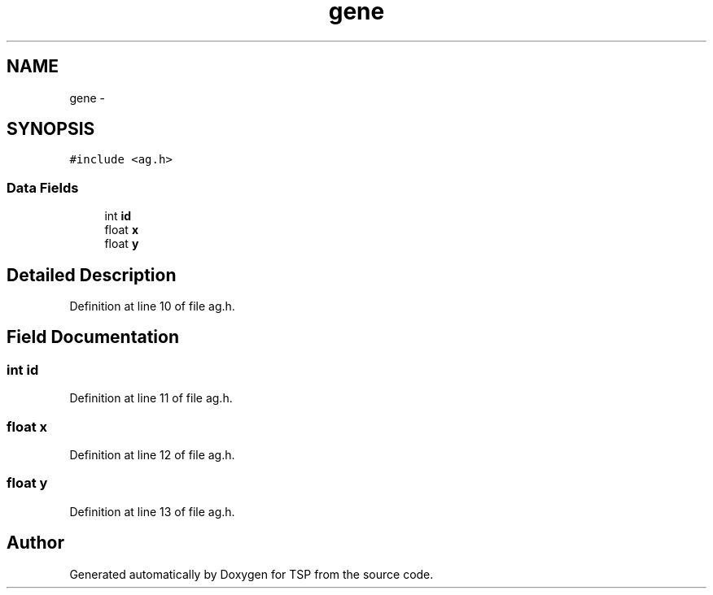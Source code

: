.TH "gene" 3 "Mon Jan 10 2022" "TSP" \" -*- nroff -*-
.ad l
.nh
.SH NAME
gene \- 
.SH SYNOPSIS
.br
.PP
.PP
\fC#include <ag\&.h>\fP
.SS "Data Fields"

.in +1c
.ti -1c
.RI "int \fBid\fP"
.br
.ti -1c
.RI "float \fBx\fP"
.br
.ti -1c
.RI "float \fBy\fP"
.br
.in -1c
.SH "Detailed Description"
.PP 
Definition at line 10 of file ag\&.h\&.
.SH "Field Documentation"
.PP 
.SS "int id"

.PP
Definition at line 11 of file ag\&.h\&.
.SS "float x"

.PP
Definition at line 12 of file ag\&.h\&.
.SS "float y"

.PP
Definition at line 13 of file ag\&.h\&.

.SH "Author"
.PP 
Generated automatically by Doxygen for TSP from the source code\&.
